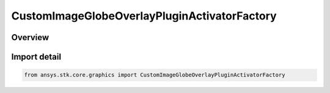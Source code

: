 CustomImageGlobeOverlayPluginActivatorFactory
=============================================

.. py:class:: ansys.stk.core.graphics.CustomImageGlobeOverlayPluginActivatorFactory

   Bases: py:obj:`~ansys.stk.core.graphics.ICustomImageGlobeOverlayPluginActivatorFactory`

   The Activator class provides methods to load COM plugins that implement custom image globe overlays. For more information about custom image globe overlays, see the STK Programming Interface.

.. py:currentmodule:: CustomImageGlobeOverlayPluginActivatorFactory

Overview
--------


Import detail
-------------

.. code-block:: python

    from ansys.stk.core.graphics import CustomImageGlobeOverlayPluginActivatorFactory



